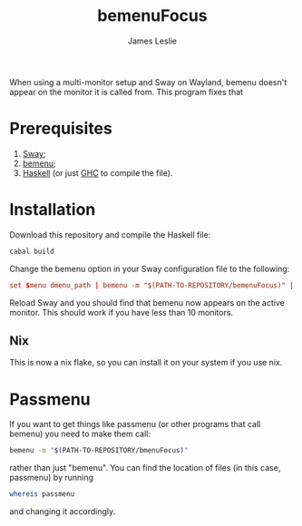 #+title: bemenuFocus
#+author: James Leslie
When using a multi-monitor setup and Sway on Wayland, bemenu doesn't appear on the monitor it is called from. This program fixes that
* Prerequisites
1. [[https://swaywm.org/][Sway]];
2. [[https://github.com/Cloudef/bemenu][bemenu]];
3. [[https://www.haskell.org/][Haskell]] (or just [[https://www.haskell.org/ghc/][GHC]] to compile the file).
* Installation
Download this repository and compile the Haskell file:
#+begin_src bash
cabal build
#+end_src

Change the bemenu option in your Sway configuration file to the following:
#+begin_src conf
set $menu dmenu_path | bemenu -m "$(PATH-TO-REPOSITORY/bemenuFocus)" | xargs swaymsg exec --
#+end_src

Reload Sway and you should find that bemenu now appears on the active monitor. This should work if you have less than 10 monitors.
** Nix
This is now a nix flake, so you can install it on your system if you use nix.
* Passmenu
If you want to get things like passmenu (or other programs that call bemenu) you need to make them call:
#+begin_src bash
bemenu -m "$(PATH-TO-REPOSITORY/bmenuFocus)"
#+end_src
rather than just "bemenu". You can find the location of files (in this case, passmenu) by running
#+begin_src bash
whereis passmenu
#+end_src
and changing it accordingly.
